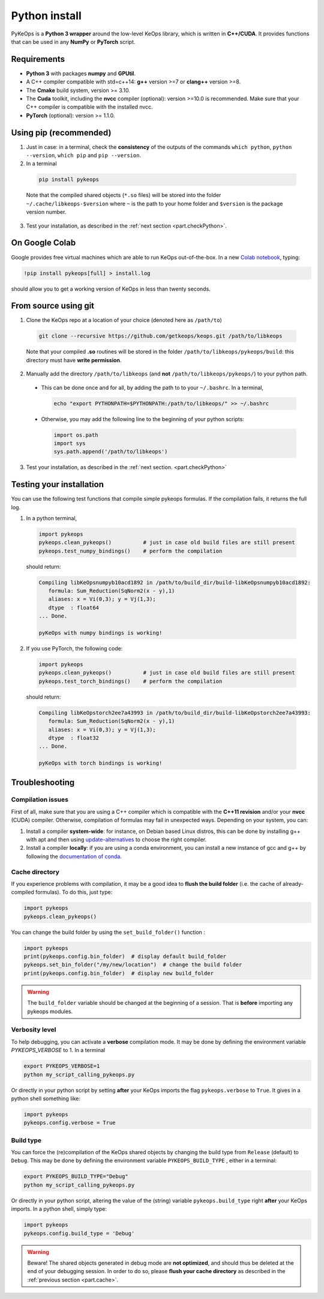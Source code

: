 Python install
##############

PyKeOps is a **Python 3 wrapper** around the low-level KeOps library, which is written in **C++/CUDA**. 
It provides functions that can be used in any **NumPy** or **PyTorch** script.

Requirements
============

- **Python 3** with packages **numpy** and **GPUtil**.
- A C++ compiler compatible with std=c++14: **g++** version >=7 or **clang++** version >=8.
- The **Cmake** build system, version >= 3.10.
- The **Cuda** toolkit, including the **nvcc** compiler (optional): version >=10.0 is recommended. Make sure that your C++ compiler is compatible with the installed nvcc.
- **PyTorch** (optional): version >= 1.1.0.


Using pip (recommended)
=======================

1. Just in case: in a terminal, check the **consistency** of the outputs of the commands ``which python``, ``python --version``, ``which pip`` and ``pip --version``. 

2. In a terminal

  .. code-block:: bash

    pip install pykeops

  Note that the compiled shared objects (``*.so`` files) will be stored into the folder  ``~/.cache/libkeops-$version`` where ``~`` is the path to your home folder and ``$version`` is the package version number.

3. Test your installation, as described in the :ref:`next section <part.checkPython>`.

On Google Colab
===============

Google provides free virtual machines which are able to run KeOps
out-of-the-box. 
In a new `Colab notebook <https://colab.research.google.com>`_, typing:

.. code-block:: bash

    !pip install pykeops[full] > install.log

should allow you to get a working version of KeOps in less than twenty seconds.


From source using git
=====================

1. Clone the KeOps repo at a location of your choice (denoted here as ``/path/to``)

  .. code-block:: console

    git clone --recursive https://github.com/getkeops/keops.git /path/to/libkeops

  Note that your compiled **.so** routines will be stored in the folder ``/path/to/libkeops/pykeops/build``: this directory must have **write permission**. 


2. Manually add the directory ``/path/to/libkeops`` (and **not** ``/path/to/libkeops/pykeops/``) to your python path.
   
  + This can be done once and for all, by adding the path to to your ``~/.bashrc``. In a terminal,
        
    .. code-block:: bash

      echo "export PYTHONPATH=$PYTHONPATH:/path/to/libkeops/" >> ~/.bashrc

  + Otherwise, you may add the following line to the beginning of your python scripts:
    
    .. code-block:: python

      import os.path
      import sys
      sys.path.append('/path/to/libkeops')

3. Test your installation, as described in the :ref:`next section. <part.checkPython>`


.. _`part.checkPython`:

Testing your installation
=========================

You can use the following test functions that compile simple pykeops formulas. If the compilation fails, it returns the full log.

1.  In a python terminal, 

  .. code-block:: python

    import pykeops
    pykeops.clean_pykeops()          # just in case old build files are still present 
    pykeops.test_numpy_bindings()    # perform the compilation
        
  should return:

  .. code-block:: console

    Compiling libKeOpsnumpyb10acd1892 in /path/to/build_dir/build-libKeOpsnumpyb10acd1892:
       formula: Sum_Reduction(SqNorm2(x - y),1)
       aliases: x = Vi(0,3); y = Vj(1,3); 
       dtype  : float64
    ... Done.
    
    pyKeOps with numpy bindings is working!

2. If you use PyTorch, the following code:

  .. code-block:: python

    import pykeops
    pykeops.clean_pykeops()          # just in case old build files are still present
    pykeops.test_torch_bindings()    # perform the compilation
  
  should return:

  .. code-block:: console

    Compiling libKeOpstorch2ee7a43993 in /path/to/build_dir/build-libKeOpstorch2ee7a43993:
       formula: Sum_Reduction(SqNorm2(x - y),1)
       aliases: x = Vi(0,3); y = Vj(1,3); 
       dtype  : float32
    ... Done.

    pyKeOps with torch bindings is working!


Troubleshooting
===============

Compilation issues
------------------

First of all, make sure that you are using a C++ compiler which is compatible with the **C++11 revision** and/or your **nvcc** (CUDA) compiler. Otherwise, compilation of formulas may fail in unexpected ways. Depending on your system, you can:

1. Install a compiler **system-wide**: for instance, on Debian based Linux distros, this can be done by installing g++ with apt and then using `update-alternatives <https://askubuntu.com/questions/26498/choose-gcc-and-g-version>`_ to choose the right compiler.

2. Install a compiler **locally**: if you are using a conda environment, you can install a new instance of gcc and g++ by following the `documentation of conda <https://conda.io/docs/user-guide/tasks/build-packages/compiler-tools.html>`_.


.. _`part.cache`:

Cache directory
---------------

If you experience problems with compilation, it may be a good idea to **flush the build folder** (i.e. the cache of already-compiled formulas). To do this, just type:

.. code-block:: python

  import pykeops
  pykeops.clean_pykeops()

You can change the build folder by using the ``set_build_folder()`` function :

.. code-block:: python

  import pykeops
  print(pykeops.config.bin_folder)  # display default build_folder
  pykeops.set_bin_folder("/my/new/location")  # change the build folder
  print(pykeops.config.bin_folder)  # display new build_folder


.. warning::
    The ``build_folder`` variable should be changed at the beginning of a session.
    That is **before** importing any pykeops modules.



Verbosity level
---------------

To help debugging, you can activate a **verbose** compilation mode. It may be done by defining the environment variable `PYKEOPS_VERBOSE` to 1. In a terminal

.. code-block:: bash

  export PYKEOPS_VERBOSE=1
  python my_script_calling_pykeops.py

Or directly in your python script by setting **after** your KeOps imports the flag ``pykeops.verbose`` to ``True``. It gives in a python shell something like:

.. code-block:: python

  import pykeops
  pykeops.config.verbose = True


Build type
----------

You can force the (re)compilation of the KeOps shared objects by changing the build type from ``Release`` (default) to ``Debug``. This may be done by defining the environment variable ``PYKEOPS_BUILD_TYPE`` , either in a terminal:

.. code-block:: bash

  export PYKEOPS_BUILD_TYPE="Debug"
  python my_script_calling_pykeops.py

Or directly in your python script, altering the value of the (string) variable ``pykeops.build_type`` right **after** your KeOps imports. In a python shell, simply type: 

.. code-block:: python

  import pykeops
  pykeops.config.build_type = 'Debug'

.. warning::
  Beware! The shared objects generated in debug mode are **not optimized**,
  and should thus be deleted at the end of your debugging session. 
  In order to do so, please **flush your cache directory** as described in the :ref:`previous section <part.cache>`.

